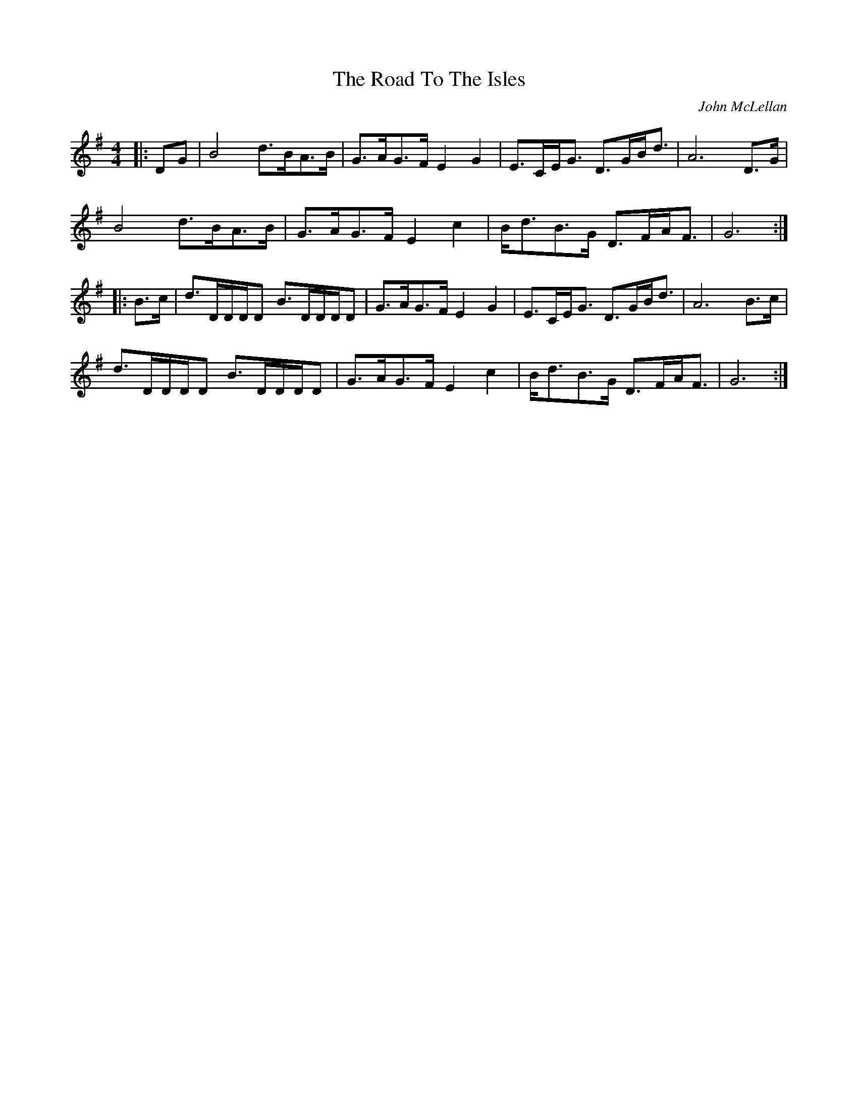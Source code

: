 X: 1
T: Road To The Isles, The
C: John McLellan
Z: CreadurMawnOrganig
S: https://thesession.org/tunes/4190#setting4190
R: march
M: 4/4
L: 1/8
K: Gmaj
|:DG|B4d>BA>B|G>AG>F E2G2|E>CE<G D>GB<d|A6 D>G|
B4d>BA>B|G>AG>F E2c2|B<dB>G D>FA<F|G6:|
|:B>c|d>DD/D/D B>DD/D/D|G>AG>F E2G2|E>CE<G D>GB<d|A6 B>c|
d>DD/D/D B>DD/D/D|G>AG>F E2c2|B<dB>G D>FA<F|G6:|

